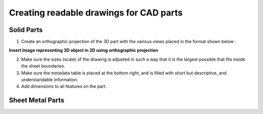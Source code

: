 ****************************************
Creating readable drawings for CAD parts
****************************************

Solid Parts
###########

1. Create an orthographic projection of the 3D part with the various views placed in the format shown below :

**Insert Image representing 3D object in 2D using orthographic projection**

2. Make sure the sizes (scale) of the drawing is adjusted in such a way that it is the largest possible that fits inside the sheet boundaries.

3. Make sure the metadata table is placed at the bottom right, and is filled with short but descriptive, and understandable information.

4. Add dimensions to all features on the part.

Sheet Metal Parts
#################

